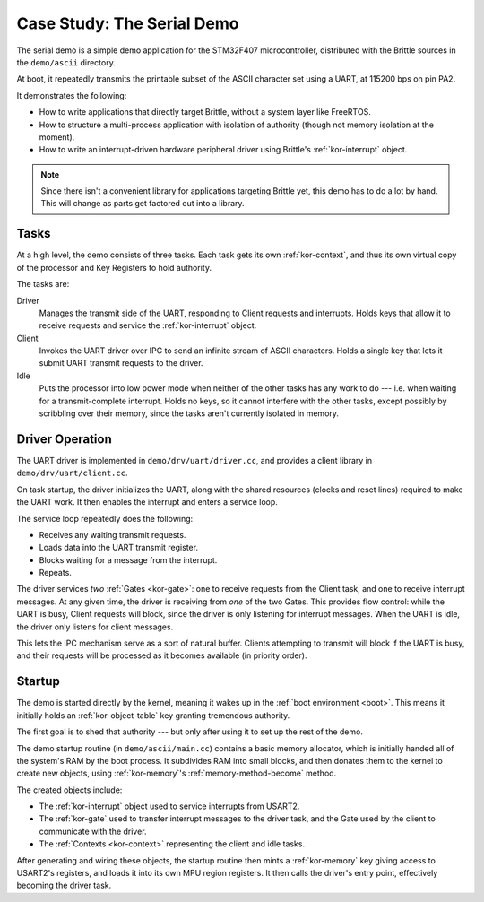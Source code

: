 Case Study: The Serial Demo
===========================

The serial demo is a simple demo application for the STM32F407 microcontroller,
distributed with the Brittle sources in the ``demo/ascii`` directory.

At boot, it repeatedly transmits the printable subset of the ASCII character
set using a UART, at 115200 bps on pin PA2.

It demonstrates the following:

- How to write applications that directly target Brittle, without a system
  layer like FreeRTOS.

- How to structure a multi-process application with isolation of authority
  (though not memory isolation at the moment).

- How to write an interrupt-driven hardware peripheral driver using Brittle's
  :ref:`kor-interrupt` object.

.. note:: Since there isn't a convenient library for applications targeting
  Brittle yet, this demo has to do a lot by hand.  This will change as parts
  get factored out into a library.


Tasks
-----

At a high level, the demo consists of three tasks.  Each task gets its own
:ref:`kor-context`, and thus its own virtual copy of the processor and Key
Registers to hold authority.

The tasks are:

Driver
  Manages the transmit side of the UART, responding to Client requests and
  interrupts.  Holds keys that allow it to receive requests and service the
  :ref:`kor-interrupt` object.

Client
  Invokes the UART driver over IPC to send an infinite stream of ASCII
  characters.  Holds a single key that lets it submit UART transmit requests to
  the driver.

Idle
  Puts the processor into low power mode when neither of the other tasks has
  any work to do --- i.e. when waiting for a transmit-complete interrupt.
  Holds no keys, so it cannot interfere with the other tasks, except possibly
  by scribbling over their memory, since the tasks aren't currently isolated in
  memory.


Driver Operation
----------------

The UART driver is implemented in ``demo/drv/uart/driver.cc``, and provides a
client library in ``demo/drv/uart/client.cc``.

On task startup, the driver initializes the UART, along with the shared
resources (clocks and reset lines) required to make the UART work.  It then
enables the interrupt and enters a service loop.

The service loop repeatedly does the following:

- Receives any waiting transmit requests.

- Loads data into the UART transmit register.

- Blocks waiting for a message from the interrupt.

- Repeats.

The driver services *two* :ref:`Gates <kor-gate>`: one to receive requests from
the Client task, and one to receive interrupt messages.  At any given time, the
driver is receiving from *one* of the two Gates.  This provides flow control:
while the UART is busy, Client requests will block, since the driver is only
listening for interrupt messages.  When the UART is idle, the driver only
listens for client messages.

This lets the IPC mechanism serve as a sort of natural buffer.  Clients
attempting to transmit will block if the UART is busy, and their requests will
be processed as it becomes available (in priority order).


Startup
-------

The demo is started directly by the kernel, meaning it wakes up in the
:ref:`boot environment <boot>`.  This means it initially holds an
:ref:`kor-object-table` key granting tremendous authority.

The first goal is to shed that authority --- but only after using it to set up
the rest of the demo.

The demo startup routine (in ``demo/ascii/main.cc``) contains a basic memory
allocator, which is initially handed all of the system's RAM by the boot
process.  It subdivides RAM into small blocks, and then donates them to the
kernel to create new objects, using :ref:`kor-memory`'s
:ref:`memory-method-become` method.

The created objects include:

- The :ref:`kor-interrupt` object used to service interrupts from USART2.

- The :ref:`kor-gate` used to transfer interrupt messages to the driver task,
  and the Gate used by the client to communicate with the driver.

- The :ref:`Contexts <kor-context>` representing the client and idle tasks.

After generating and wiring these objects, the startup routine then mints a
:ref:`kor-memory` key giving access to USART2's registers, and loads it into
its own MPU region registers.  It then calls the driver's entry point,
effectively becoming the driver task.





